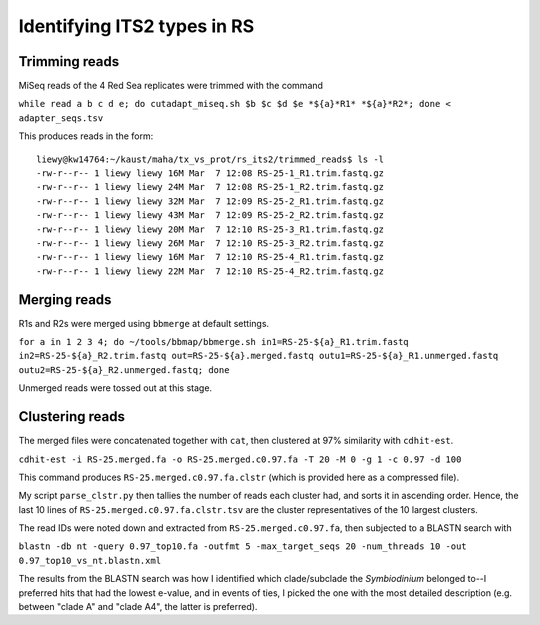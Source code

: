============================
Identifying ITS2 types in RS
============================

Trimming reads
--------------
MiSeq reads of the 4 Red Sea replicates were trimmed with the command

``while read a b c d e; do cutadapt_miseq.sh $b $c $d $e *${a}*R1* *${a}*R2*; done < adapter_seqs.tsv``

This produces reads in the form::

  liewy@kw14764:~/kaust/maha/tx_vs_prot/rs_its2/trimmed_reads$ ls -l
  -rw-r--r-- 1 liewy liewy 16M Mar  7 12:08 RS-25-1_R1.trim.fastq.gz
  -rw-r--r-- 1 liewy liewy 24M Mar  7 12:08 RS-25-1_R2.trim.fastq.gz
  -rw-r--r-- 1 liewy liewy 32M Mar  7 12:09 RS-25-2_R1.trim.fastq.gz
  -rw-r--r-- 1 liewy liewy 43M Mar  7 12:09 RS-25-2_R2.trim.fastq.gz
  -rw-r--r-- 1 liewy liewy 20M Mar  7 12:10 RS-25-3_R1.trim.fastq.gz
  -rw-r--r-- 1 liewy liewy 26M Mar  7 12:10 RS-25-3_R2.trim.fastq.gz
  -rw-r--r-- 1 liewy liewy 16M Mar  7 12:10 RS-25-4_R1.trim.fastq.gz
  -rw-r--r-- 1 liewy liewy 22M Mar  7 12:10 RS-25-4_R2.trim.fastq.gz

Merging reads
-------------
R1s and R2s were merged using ``bbmerge`` at default settings.

``for a in 1 2 3 4; do ~/tools/bbmap/bbmerge.sh in1=RS-25-${a}_R1.trim.fastq in2=RS-25-${a}_R2.trim.fastq out=RS-25-${a}.merged.fastq outu1=RS-25-${a}_R1.unmerged.fastq outu2=RS-25-${a}_R2.unmerged.fastq; done``

Unmerged reads were tossed out at this stage.

Clustering reads
----------------
The merged files were concatenated together with ``cat``, then clustered at 97% similarity with ``cdhit-est``.

``cdhit-est -i RS-25.merged.fa -o RS-25.merged.c0.97.fa -T 20 -M 0 -g 1 -c 0.97 -d 100``

This command produces ``RS-25.merged.c0.97.fa.clstr`` (which is provided here as a compressed file).

My script ``parse_clstr.py`` then tallies the number of reads each cluster had, and sorts it in ascending order. Hence, the last 10 lines of ``RS-25.merged.c0.97.fa.clstr.tsv`` are the cluster representatives of the 10 largest clusters.

The read IDs were noted down and extracted from ``RS-25.merged.c0.97.fa``, then subjected to a BLASTN search with

``blastn -db nt -query 0.97_top10.fa -outfmt 5 -max_target_seqs 20 -num_threads 10 -out 0.97_top10_vs_nt.blastn.xml``

The results from the BLASTN search was how I identified which clade/subclade the *Symbiodinium* belonged to--I preferred hits that had the lowest e-value, and in events of ties, I picked the one with the most detailed description (e.g. between "clade A" and "clade A4", the latter is preferred).
